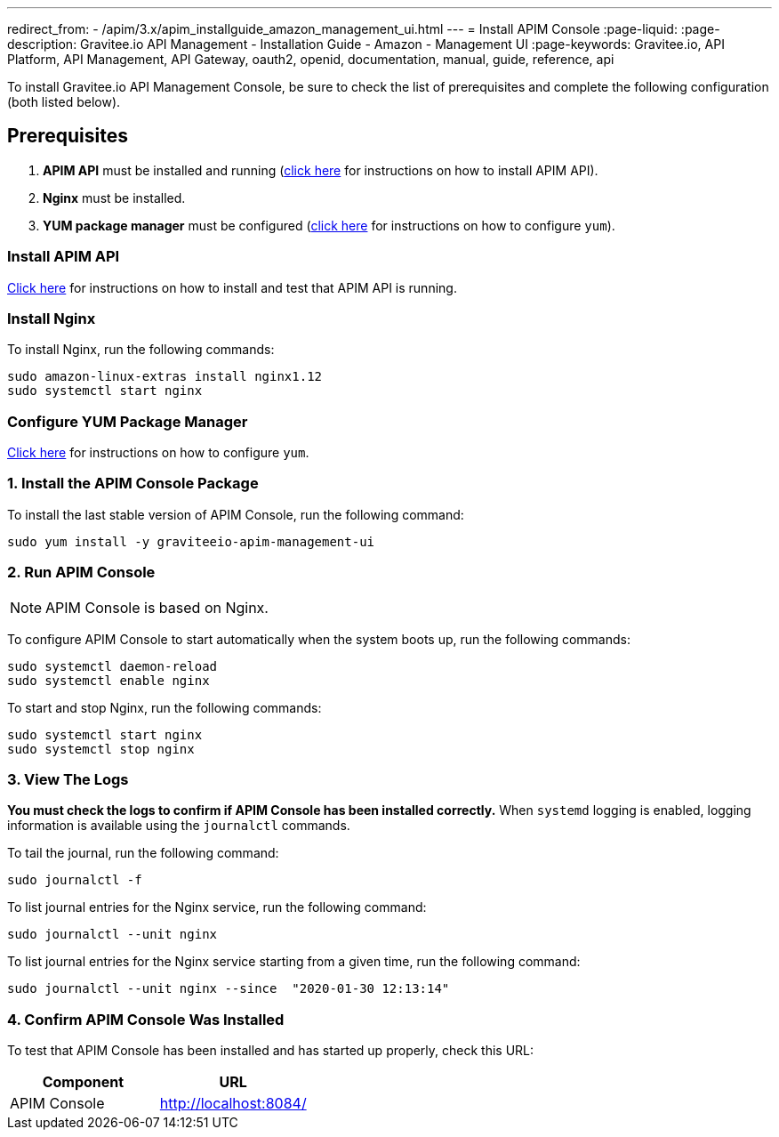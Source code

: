 ---
redirect_from:
  - /apim/3.x/apim_installguide_amazon_management_ui.html
---
= Install APIM Console
:page-liquid:
:page-description: Gravitee.io API Management - Installation Guide - Amazon - Management UI
:page-keywords: Gravitee.io, API Platform, API Management, API Gateway, oauth2, openid, documentation, manual, guide, reference, api

:gravitee-component-name: APIM Console
:gravitee-package-name: graviteeio-apim-management-ui-3x
:gravitee-service-name: graviteeio-apim-management-ui

To install Gravitee.io API Management Console, be sure to check the list of prerequisites and complete the following configuration (both listed below).

== Prerequisites

. [underline]#*APIM API*# must be installed and running (link:./rest-api.html[click here] for instructions on how to install APIM API).

. [underline]#*Nginx*# must be installed.

. [underline]#*YUM package manager*# must be configured (link:./configure-yum.html[click here] for instructions on how to configure `yum`).

=== Install APIM API
link:./rest-api.html[Click here] for instructions on how to install and test that APIM API is running.

=== Install Nginx

To install Nginx, run the following commands:

[source,bash,subs="attributes"]
----
sudo amazon-linux-extras install nginx1.12
sudo systemctl start nginx
----

=== Configure YUM Package Manager
link:./configure-yum.html[Click here] for instructions on how to configure `yum`.

=== 1. Install the {gravitee-component-name} Package

To install the last stable version of {gravitee-component-name}, run the following command:

[source,bash,subs="attributes"]
----
sudo yum install -y {gravitee-service-name}
----

=== 2. Run {gravitee-component-name}

NOTE: {gravitee-component-name} is based on Nginx.

To configure {gravitee-component-name} to start automatically when the system boots up, run the following commands:

[source,bash,subs="attributes"]
----
sudo systemctl daemon-reload
sudo systemctl enable nginx
----

To start and stop Nginx, run the following commands:

[source,bash,subs="attributes"]
----
sudo systemctl start nginx
sudo systemctl stop nginx
----

=== 3. View The Logs

*You must check the logs to confirm if APIM Console has been installed correctly.* When `systemd` logging is enabled, logging information is available using the `journalctl` commands.

To tail the journal, run the following command:

[source,shell]
----
sudo journalctl -f
----

To list journal entries for the Nginx service, run the following command:

[source,shell]
----
sudo journalctl --unit nginx
----

To list journal entries for the Nginx service starting from a given time, run the following command:

[source,shell]
----
sudo journalctl --unit nginx --since  "2020-01-30 12:13:14"
----


=== 4. Confirm {gravitee-component-name} Was Installed

To test that {gravitee-component-name} has been installed and has started up properly, check this URL:

|===
|Component |URL


|APIM Console
|http://localhost:8084/


|===
